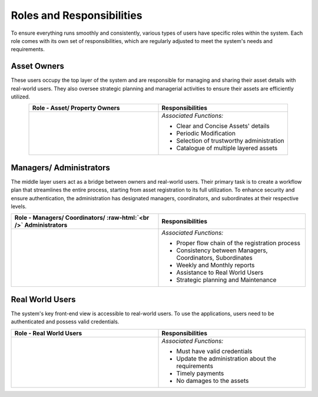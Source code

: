 .. role:: raw-html(raw)
    :format: html
    
Roles and Responsibilities
============================
To ensure everything runs smoothly and consistently, various types of users have specific roles within the system. Each role comes with its own set of responsibilities, which are regularly adjusted to meet the system's needs and requirements.

Asset Owners
-----------------
These users occupy the top layer of the system and are responsible for managing and sharing their asset details with real-world users. They also oversee strategic planning and managerial activities to ensure their assets are efficiently utilized.


.. list-table:: 
   :class: rows
   :align: center
   :widths: 50 50
   :header-rows: 1

   * - Role - Asset/ Property Owners
     - Responsibilities
    
   * - .. image:: _static/images/assetOwner.png 
          :width: 150pt
          :height: 110pt
     - *Associated Functions:*
     
       * Clear and Concise Assets' details
       * Periodic Modification
       * Selection of trustworthy administration
       * Catalogue of multiple layered assets 
     
Managers/ Administrators
---------------------------
The middle layer users act as a bridge between owners and real-world users. Their primary task is to create a workflow plan that streamlines the entire process, starting from asset registration to its full utilization. To enhance security and ensure authentication, the administration has designated managers, coordinators, and subordinates at their respective levels.


.. list-table:: 
   :class: rows
   :align: center
   :widths: 50 50
   :header-rows: 1

   * - Role - Managers/ Coordinators/ :raw-html:`<br />` Administrators
     - Responsibilities
    
   * - .. image:: _static/images/mangers.png 
          :width: 150pt
          :height: 150pt
     - *Associated Functions:*
     
       * Proper flow chain of the registration process
       * Consistency between Managers, Coordinators, Subordinates
       * Weekly and Monthly reports
       * Assistance to Real World Users
       * Strategic planning and Maintenance

Real World Users
---------------------
The system's key front-end view is accessible to real-world users. To use the applications, users need to be authenticated and possess valid credentials.

.. list-table:: 
   :class: rows
   :align: center
   :widths: 50 50
   :header-rows: 1

   * - Role -  Real World Users
     - Responsibilities
    
   * - .. image:: _static/images/users.png 
          :width: 175pt
          :height: 115pt
     - *Associated Functions:*
     
       * Must have valid credentials
       * Update the administration about the requirements
       * Timely payments
       * No damages to the assets
       



